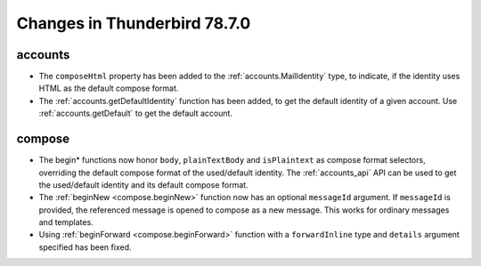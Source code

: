 =============================
Changes in Thunderbird 78.7.0
=============================

accounts
========

* The ``composeHtml`` property has been added to the :ref:`accounts.MailIdentity` type, to indicate, if the identity uses HTML as the default compose format.

* The :ref:`accounts.getDefaultIdentity` function has been added, to get the default identity of a given account. Use :ref:`accounts.getDefault` to get the default account.

compose
=======

* The begin* functions now honor ``body``, ``plainTextBody`` and ``isPlaintext`` as compose format selectors, overriding the default compose format of the used/default identity. The :ref:`accounts_api` API can be used to get the used/default identity and its default compose format.
  
* The :ref:`beginNew <compose.beginNew>` function now has an optional ``messageId`` argument. If
  ``messageId`` is provided, the referenced message is opened to compose as a new message. This
  works for ordinary messages and templates.
  
* Using :ref:`beginForward <compose.beginForward>` function with a ``forwardInline`` type and
  ``details`` argument specified has been fixed.
